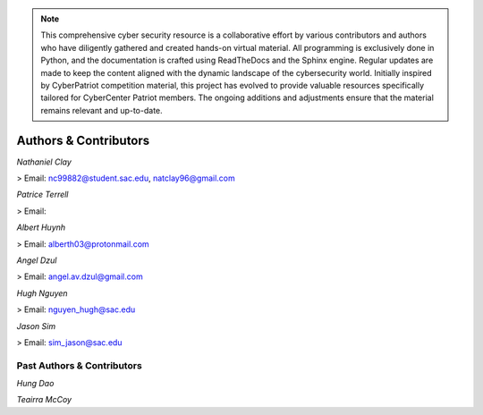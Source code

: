 .. image:: https://raw.githubusercontent.com/natt96z/cybersac/main/docs/img/cyberpatriot-logo-1.png
   :width: 100%
   :align: center

.. image:: https://raw.githubusercontent.com/natt96z/cybersac/main/docs/img/people-meeting-online-via-video-conference-flat-illustration-cartoon-group-colleagues-virtual-collective-chat-during-lockdown_74855-14136.png
   :width: 80%
   :align: center
   
   
.. image:: https://raw.githubusercontent.com/natt96z/cybersac/main/docs/img/Screenshot%202023-03-02%20014755.png
   :width: 50%
   :align: center  

.. Note:: This comprehensive cyber security resource is a collaborative effort by various contributors and authors who have diligently gathered and created hands-on virtual material. All programming is exclusively done in Python, and the documentation is crafted using ReadTheDocs and the Sphinx engine. Regular updates are made to keep the content aligned with the dynamic landscape of the cybersecurity world. Initially inspired by CyberPatriot competition material, this project has evolved to provide valuable resources specifically tailored for CyberCenter Patriot members. The ongoing additions and adjustments ensure that the material remains relevant and up-to-date.



**Authors & Contributors**
=====================================================

*Nathaniel Clay*

> Email: nc99882@student.sac.edu, natclay96@gmail.com

*Patrice Terrell*

> Email: 

*Albert Huynh*

> Email: alberth03@protonmail.com

*Angel Dzul*

> Email: angel.av.dzul@gmail.com

*Hugh Nguyen*

> Email: nguyen_hugh@sac.edu

*Jason Sim*

> Email: sim_jason@sac.edu

**Past Authors & Contributors**
~~~~~~~~~~~~~~~~~~~~~~~~~~~~~~~~~~~~~~~~~~~~~~~~~~~~~~~~~~~~
*Hung Dao*

*Teairra McCoy*


